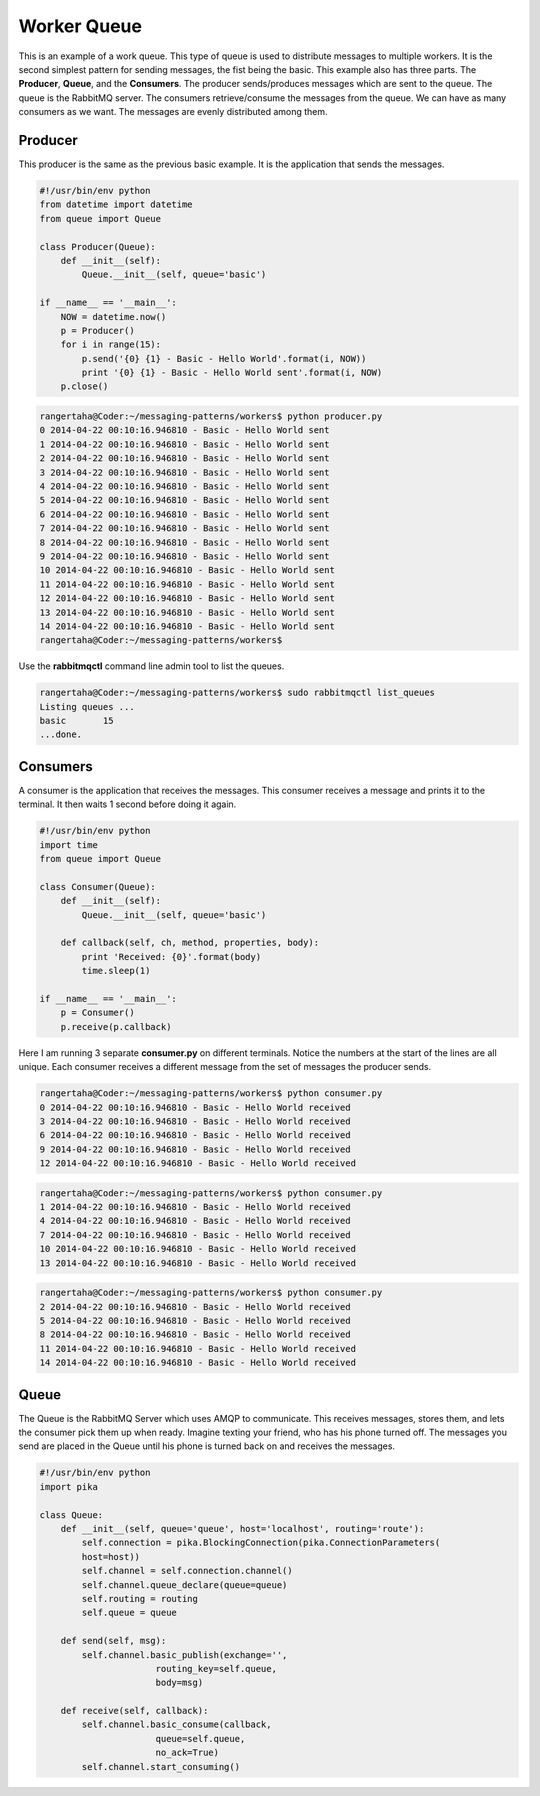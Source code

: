Worker Queue
=================

This is an example of a work queue. This type of queue is used to
distribute messages to multiple workers. It is the second simplest pattern for sending messages, the fist being the
basic. This example also has three parts.  The **Producer**, **Queue**,
and the **Consumers**. The producer sends/produces messages which are sent to
the queue. The queue is the RabbitMQ server. The consumers
retrieve/consume the messages from the queue. We can have as many
consumers as we want. The messages are evenly distributed among them.


.. image:: ../images/worker.png










Producer
________

This producer is the same as the previous basic example. It is the application
that sends the messages.


.. code-block:: python

    #!/usr/bin/env python
    from datetime import datetime
    from queue import Queue

    class Producer(Queue):
        def __init__(self):
            Queue.__init__(self, queue='basic')

    if __name__ == '__main__':
        NOW = datetime.now()
        p = Producer()
        for i in range(15):
            p.send('{0} {1} - Basic - Hello World'.format(i, NOW))
            print '{0} {1} - Basic - Hello World sent'.format(i, NOW)
        p.close()


.. code-block:: bash

    rangertaha@Coder:~/messaging-patterns/workers$ python producer.py
    0 2014-04-22 00:10:16.946810 - Basic - Hello World sent
    1 2014-04-22 00:10:16.946810 - Basic - Hello World sent
    2 2014-04-22 00:10:16.946810 - Basic - Hello World sent
    3 2014-04-22 00:10:16.946810 - Basic - Hello World sent
    4 2014-04-22 00:10:16.946810 - Basic - Hello World sent
    5 2014-04-22 00:10:16.946810 - Basic - Hello World sent
    6 2014-04-22 00:10:16.946810 - Basic - Hello World sent
    7 2014-04-22 00:10:16.946810 - Basic - Hello World sent
    8 2014-04-22 00:10:16.946810 - Basic - Hello World sent
    9 2014-04-22 00:10:16.946810 - Basic - Hello World sent
    10 2014-04-22 00:10:16.946810 - Basic - Hello World sent
    11 2014-04-22 00:10:16.946810 - Basic - Hello World sent
    12 2014-04-22 00:10:16.946810 - Basic - Hello World sent
    13 2014-04-22 00:10:16.946810 - Basic - Hello World sent
    14 2014-04-22 00:10:16.946810 - Basic - Hello World sent
    rangertaha@Coder:~/messaging-patterns/workers$



Use the **rabbitmqctl** command line admin tool to list the queues.


.. code-block:: bash

    rangertaha@Coder:~/messaging-patterns/workers$ sudo rabbitmqctl list_queues
    Listing queues ...
    basic	15
    ...done.

















Consumers
________

A consumer is the application that receives the messages. This consumer
receives a message and prints it to the terminal. It then waits 1 second
before doing it again.


.. code-block:: python

    #!/usr/bin/env python
    import time
    from queue import Queue

    class Consumer(Queue):
        def __init__(self):
            Queue.__init__(self, queue='basic')

        def callback(self, ch, method, properties, body):
            print 'Received: {0}'.format(body)
            time.sleep(1)

    if __name__ == '__main__':
        p = Consumer()
        p.receive(p.callback)


Here I am running 3 separate **consumer.py** on different terminals. Notice
the numbers at the start of the lines are all unique. Each consumer receives
a different message from the set of messages the producer sends.

.. code-block:: bash

    rangertaha@Coder:~/messaging-patterns/workers$ python consumer.py
    0 2014-04-22 00:10:16.946810 - Basic - Hello World received
    3 2014-04-22 00:10:16.946810 - Basic - Hello World received
    6 2014-04-22 00:10:16.946810 - Basic - Hello World received
    9 2014-04-22 00:10:16.946810 - Basic - Hello World received
    12 2014-04-22 00:10:16.946810 - Basic - Hello World received



.. code-block:: bash

    rangertaha@Coder:~/messaging-patterns/workers$ python consumer.py
    1 2014-04-22 00:10:16.946810 - Basic - Hello World received
    4 2014-04-22 00:10:16.946810 - Basic - Hello World received
    7 2014-04-22 00:10:16.946810 - Basic - Hello World received
    10 2014-04-22 00:10:16.946810 - Basic - Hello World received
    13 2014-04-22 00:10:16.946810 - Basic - Hello World received



.. code-block:: bash

    rangertaha@Coder:~/messaging-patterns/workers$ python consumer.py
    2 2014-04-22 00:10:16.946810 - Basic - Hello World received
    5 2014-04-22 00:10:16.946810 - Basic - Hello World received
    8 2014-04-22 00:10:16.946810 - Basic - Hello World received
    11 2014-04-22 00:10:16.946810 - Basic - Hello World received
    14 2014-04-22 00:10:16.946810 - Basic - Hello World received









Queue
______

The Queue is the RabbitMQ Server which uses AMQP to communicate.  This
receives messages, stores them, and lets the consumer pick them up when ready.
Imagine texting your friend, who has his phone turned off. The
messages you send are placed in the Queue until his phone is turned back
on and receives the messages.

.. code-block:: python

    #!/usr/bin/env python
    import pika

    class Queue:
        def __init__(self, queue='queue', host='localhost', routing='route'):
            self.connection = pika.BlockingConnection(pika.ConnectionParameters(
            host=host))
            self.channel = self.connection.channel()
            self.channel.queue_declare(queue=queue)
            self.routing = routing
            self.queue = queue

        def send(self, msg):
            self.channel.basic_publish(exchange='',
                          routing_key=self.queue,
                          body=msg)

        def receive(self, callback):
            self.channel.basic_consume(callback,
                          queue=self.queue,
                          no_ack=True)
            self.channel.start_consuming()


